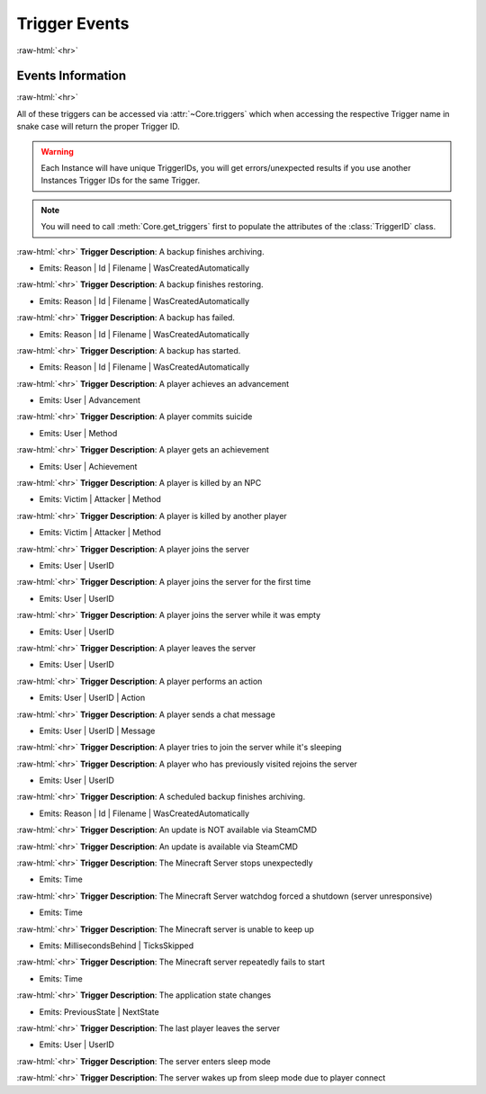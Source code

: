 .. role:: raw-html(raw)
	:format: html

Trigger Events
===============
:raw-html:`<hr>`



Events Information
#####################
:raw-html:`<hr>`



All of these triggers can be accessed via :attr:`~Core.triggers` which when accessing the respective Trigger name in snake case will return the proper Trigger ID.

.. warning::
    Each Instance will have unique TriggerIDs, you will get errors/unexpected results if you use another Instances Trigger IDs for the same Trigger.


.. note::
    You will need to call :meth:`Core.get_triggers` first to populate the attributes of the :class:`TriggerID` class.





:raw-html:`<hr>`
**Trigger Description**: A backup finishes archiving.

- Emits: Reason | Id | Filename | WasCreatedAutomatically

:raw-html:`<hr>`
**Trigger Description**: A backup finishes restoring.

- Emits: Reason | Id | Filename | WasCreatedAutomatically

:raw-html:`<hr>`
**Trigger Description**: A backup has failed.

- Emits: Reason | Id | Filename | WasCreatedAutomatically

:raw-html:`<hr>`
**Trigger Description**: A backup has started.

- Emits: Reason | Id | Filename | WasCreatedAutomatically

:raw-html:`<hr>`
**Trigger Description**: A player achieves an advancement

- Emits: User | Advancement

:raw-html:`<hr>`
**Trigger Description**: A player commits suicide

- Emits: User | Method

:raw-html:`<hr>`
**Trigger Description**: A player gets an achievement

- Emits: User | Achievement

:raw-html:`<hr>`
**Trigger Description**: A player is killed by an NPC

- Emits: Victim | Attacker | Method

:raw-html:`<hr>`
**Trigger Description**: A player is killed by another player

- Emits: Victim | Attacker | Method

:raw-html:`<hr>`
**Trigger Description**: A player joins the server

- Emits: User | UserID

:raw-html:`<hr>`
**Trigger Description**: A player joins the server for the first time

- Emits: User | UserID

:raw-html:`<hr>`
**Trigger Description**: A player joins the server while it was empty

- Emits: User | UserID

:raw-html:`<hr>`
**Trigger Description**: A player leaves the server

- Emits: User | UserID

:raw-html:`<hr>`
**Trigger Description**: A player performs an action

- Emits: User | UserID | Action

:raw-html:`<hr>`
**Trigger Description**: A player sends a chat message

- Emits: User | UserID | Message

:raw-html:`<hr>`
**Trigger Description**: A player tries to join the server while it's sleeping


:raw-html:`<hr>`
**Trigger Description**: A player who has previously visited rejoins the server

- Emits: User | UserID

:raw-html:`<hr>`
**Trigger Description**: A scheduled backup finishes archiving.

- Emits: Reason | Id | Filename | WasCreatedAutomatically

:raw-html:`<hr>`
**Trigger Description**: An update is NOT available via SteamCMD


:raw-html:`<hr>`
**Trigger Description**: An update is available via SteamCMD


:raw-html:`<hr>`
**Trigger Description**: The Minecraft Server stops unexpectedly

- Emits: Time

:raw-html:`<hr>`
**Trigger Description**: The Minecraft Server watchdog forced a shutdown (server unresponsive)

- Emits: Time

:raw-html:`<hr>`
**Trigger Description**: The Minecraft server is unable to keep up

- Emits: MillisecondsBehind | TicksSkipped

:raw-html:`<hr>`
**Trigger Description**: The Minecraft server repeatedly fails to start

- Emits: Time

:raw-html:`<hr>`
**Trigger Description**: The application state changes

- Emits: PreviousState | NextState

:raw-html:`<hr>`
**Trigger Description**: The last player leaves the server

- Emits: User | UserID

:raw-html:`<hr>`
**Trigger Description**: The server enters sleep mode


:raw-html:`<hr>`
**Trigger Description**: The server wakes up from sleep mode due to player connect

